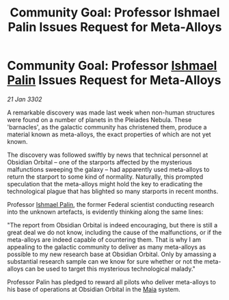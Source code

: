 :PROPERTIES:
:ID:       b2128354-dd92-4363-a58a-b97924bdcd3a
:END:
#+title: Community Goal: Professor Ishmael Palin Issues Request for Meta-Alloys
#+filetags: :Federation:CommunityGoal:3302:galnet:

* Community Goal: Professor [[id:8f63442a-1f38-457d-857a-38297d732a90][Ishmael Palin]] Issues Request for Meta-Alloys

/21 Jan 3302/

A remarkable discovery was made last week when non-human structures were found on a number of planets in the Pleiades Nebula. These 'barnacles', as the galactic community has christened them, produce a material known as meta-alloys, the exact properties of which are not yet known. 

The discovery was followed swiftly by news that technical personnel at Obsidian Orbital – one of the starports affected by the mysterious malfunctions sweeping the galaxy – had apparently used meta-alloys to return the starport to some kind of normality. Naturally, this prompted speculation that the meta-alloys might hold the key to eradicating the technological plague that has blighted so many starports in recent months. 

Professor [[id:8f63442a-1f38-457d-857a-38297d732a90][Ishmael Palin]], the former Federal scientist conducting research into the unknown artefacts, is evidently thinking along the same lines: 

"The report from Obsidian Orbital is indeed encouraging, but there is still a great deal we do not know, including the cause of the malfunctions, or if the meta-alloys are indeed capable of countering them. That is why I am appealing to the galactic community to deliver as many meta-alloys as possible to my new research base at Obsidian Orbital. Only by amassing a substantial research sample can we know for sure whether or not the meta-alloys can be used to target this mysterious technological malady." 

Professor Palin has pledged to reward all pilots who deliver meta-alloys to his base of operations at Obsidian Orbital in the [[id:0ee60994-364c-41b9-98ca-993d041cea72][Maia]] system.
